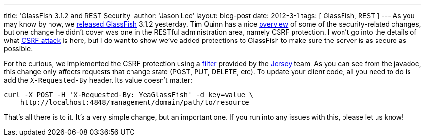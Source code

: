 ---
title: 'GlassFish 3.1.2 and REST Security'
author: 'Jason Lee'
layout: blog-post
date: 2012-3-1
tags: [ GlassFish, REST ]
---
As you may know by now, we https://blogs.oracle.com/theaquarium/entry/glassfish_3_1_2_final[released GlassFish] 3.1.2 yesterday.  Tim Quinn has a nice https://blogs.oracle.com/quinn/entry/a_few_changes_to_secure[overview] of some of the security-related changes, but one change he didn't cover was one in the RESTful administration area, namely CSRF protection. I won't go into the details of what https://www.owasp.org/index.php/CSRF[CSRF attack] is here, but I do want to show we've added protections to GlassFish to make sure the server is as secure as possible.  

For the curious, we implemented the CSRF protection using a http://jersey.java.net/nonav/apidocs/latest/jersey/com/sun/jersey/api/container/filter/CsrfProtectionFilter.html[filter] provided by the http://jersey.java.net[Jersey] team.  As you can see from the javadoc, this change only affects requests that change state (POST, PUT, DELETE, etc).  
To update your client code, all you need to do is add the `X-Requested-By` header.  Its value doesn't matter: 

[source,bash]
-----
curl -X POST -H 'X-Requested-By: YeaGlassFish' -d key=value \
    http://localhost:4848/management/domain/path/to/resource
-----

That's all there is to it.  It's a very simple change, but an important one.  If you run into any issues with this, please let us know!

